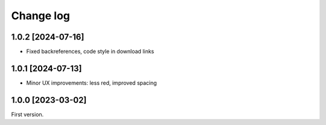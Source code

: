 ==========
Change log
==========

1.0.2 [2024-07-16]
------------------

- Fixed backreferences, code style in download links

1.0.1 [2024-07-13]
------------------

- Minor UX improvements: less red, improved spacing


1.0.0 [2023-03-02]
------------------

First version.
